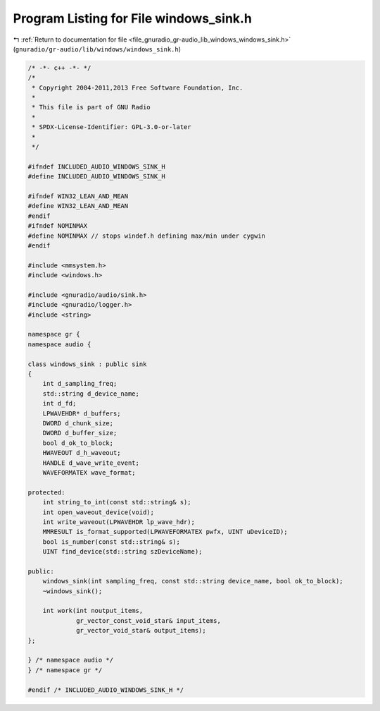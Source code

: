 
.. _program_listing_file_gnuradio_gr-audio_lib_windows_windows_sink.h:

Program Listing for File windows_sink.h
=======================================

|exhale_lsh| :ref:`Return to documentation for file <file_gnuradio_gr-audio_lib_windows_windows_sink.h>` (``gnuradio/gr-audio/lib/windows/windows_sink.h``)

.. |exhale_lsh| unicode:: U+021B0 .. UPWARDS ARROW WITH TIP LEFTWARDS

.. code-block:: cpp

   /* -*- c++ -*- */
   /*
    * Copyright 2004-2011,2013 Free Software Foundation, Inc.
    *
    * This file is part of GNU Radio
    *
    * SPDX-License-Identifier: GPL-3.0-or-later
    *
    */
   
   #ifndef INCLUDED_AUDIO_WINDOWS_SINK_H
   #define INCLUDED_AUDIO_WINDOWS_SINK_H
   
   #ifndef WIN32_LEAN_AND_MEAN
   #define WIN32_LEAN_AND_MEAN
   #endif
   #ifndef NOMINMAX
   #define NOMINMAX // stops windef.h defining max/min under cygwin
   #endif
   
   #include <mmsystem.h>
   #include <windows.h>
   
   #include <gnuradio/audio/sink.h>
   #include <gnuradio/logger.h>
   #include <string>
   
   namespace gr {
   namespace audio {
   
   class windows_sink : public sink
   {
       int d_sampling_freq;
       std::string d_device_name;
       int d_fd;
       LPWAVEHDR* d_buffers;
       DWORD d_chunk_size;
       DWORD d_buffer_size;
       bool d_ok_to_block;
       HWAVEOUT d_h_waveout;
       HANDLE d_wave_write_event;
       WAVEFORMATEX wave_format;
   
   protected:
       int string_to_int(const std::string& s);
       int open_waveout_device(void);
       int write_waveout(LPWAVEHDR lp_wave_hdr);
       MMRESULT is_format_supported(LPWAVEFORMATEX pwfx, UINT uDeviceID);
       bool is_number(const std::string& s);
       UINT find_device(std::string szDeviceName);
   
   public:
       windows_sink(int sampling_freq, const std::string device_name, bool ok_to_block);
       ~windows_sink();
   
       int work(int noutput_items,
                gr_vector_const_void_star& input_items,
                gr_vector_void_star& output_items);
   };
   
   } /* namespace audio */
   } /* namespace gr */
   
   #endif /* INCLUDED_AUDIO_WINDOWS_SINK_H */
